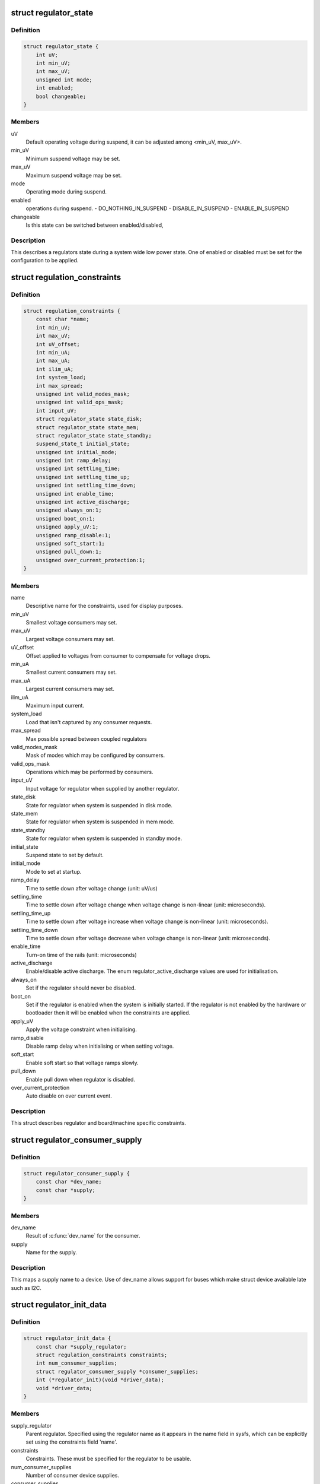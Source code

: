 .. -*- coding: utf-8; mode: rst -*-
.. src-file: include/linux/regulator/machine.h

.. _`regulator_state`:

struct regulator_state
======================

.. c:type:: struct regulator_state

    regulator state during low power system states

.. _`regulator_state.definition`:

Definition
----------

.. code-block:: c

    struct regulator_state {
        int uV;
        int min_uV;
        int max_uV;
        unsigned int mode;
        int enabled;
        bool changeable;
    }

.. _`regulator_state.members`:

Members
-------

uV
    Default operating voltage during suspend, it can be adjusted
    among <min_uV, max_uV>.

min_uV
    Minimum suspend voltage may be set.

max_uV
    Maximum suspend voltage may be set.

mode
    Operating mode during suspend.

enabled
    operations during suspend.
    - DO_NOTHING_IN_SUSPEND
    - DISABLE_IN_SUSPEND
    - ENABLE_IN_SUSPEND

changeable
    Is this state can be switched between enabled/disabled,

.. _`regulator_state.description`:

Description
-----------

This describes a regulators state during a system wide low power
state.  One of enabled or disabled must be set for the
configuration to be applied.

.. _`regulation_constraints`:

struct regulation_constraints
=============================

.. c:type:: struct regulation_constraints

    regulator operating constraints.

.. _`regulation_constraints.definition`:

Definition
----------

.. code-block:: c

    struct regulation_constraints {
        const char *name;
        int min_uV;
        int max_uV;
        int uV_offset;
        int min_uA;
        int max_uA;
        int ilim_uA;
        int system_load;
        int max_spread;
        unsigned int valid_modes_mask;
        unsigned int valid_ops_mask;
        int input_uV;
        struct regulator_state state_disk;
        struct regulator_state state_mem;
        struct regulator_state state_standby;
        suspend_state_t initial_state;
        unsigned int initial_mode;
        unsigned int ramp_delay;
        unsigned int settling_time;
        unsigned int settling_time_up;
        unsigned int settling_time_down;
        unsigned int enable_time;
        unsigned int active_discharge;
        unsigned always_on:1;
        unsigned boot_on:1;
        unsigned apply_uV:1;
        unsigned ramp_disable:1;
        unsigned soft_start:1;
        unsigned pull_down:1;
        unsigned over_current_protection:1;
    }

.. _`regulation_constraints.members`:

Members
-------

name
    Descriptive name for the constraints, used for display purposes.

min_uV
    Smallest voltage consumers may set.

max_uV
    Largest voltage consumers may set.

uV_offset
    Offset applied to voltages from consumer to compensate for
    voltage drops.

min_uA
    Smallest current consumers may set.

max_uA
    Largest current consumers may set.

ilim_uA
    Maximum input current.

system_load
    Load that isn't captured by any consumer requests.

max_spread
    Max possible spread between coupled regulators

valid_modes_mask
    Mask of modes which may be configured by consumers.

valid_ops_mask
    Operations which may be performed by consumers.

input_uV
    Input voltage for regulator when supplied by another regulator.

state_disk
    State for regulator when system is suspended in disk mode.

state_mem
    State for regulator when system is suspended in mem mode.

state_standby
    State for regulator when system is suspended in standby
    mode.

initial_state
    Suspend state to set by default.

initial_mode
    Mode to set at startup.

ramp_delay
    Time to settle down after voltage change (unit: uV/us)

settling_time
    Time to settle down after voltage change when voltage
    change is non-linear (unit: microseconds).

settling_time_up
    Time to settle down after voltage increase when voltage
    change is non-linear (unit: microseconds).

settling_time_down
    Time to settle down after voltage decrease when
    voltage change is non-linear (unit: microseconds).

enable_time
    Turn-on time of the rails (unit: microseconds)

active_discharge
    Enable/disable active discharge. The enum
    regulator_active_discharge values are used for
    initialisation.

always_on
    Set if the regulator should never be disabled.

boot_on
    Set if the regulator is enabled when the system is initially
    started.  If the regulator is not enabled by the hardware or
    bootloader then it will be enabled when the constraints are
    applied.

apply_uV
    Apply the voltage constraint when initialising.

ramp_disable
    Disable ramp delay when initialising or when setting voltage.

soft_start
    Enable soft start so that voltage ramps slowly.

pull_down
    Enable pull down when regulator is disabled.

over_current_protection
    Auto disable on over current event.

.. _`regulation_constraints.description`:

Description
-----------

This struct describes regulator and board/machine specific constraints.

.. _`regulator_consumer_supply`:

struct regulator_consumer_supply
================================

.. c:type:: struct regulator_consumer_supply

    supply -> device mapping

.. _`regulator_consumer_supply.definition`:

Definition
----------

.. code-block:: c

    struct regulator_consumer_supply {
        const char *dev_name;
        const char *supply;
    }

.. _`regulator_consumer_supply.members`:

Members
-------

dev_name
    Result of \ :c:func:`dev_name`\  for the consumer.

supply
    Name for the supply.

.. _`regulator_consumer_supply.description`:

Description
-----------

This maps a supply name to a device. Use of dev_name allows support for
buses which make struct device available late such as I2C.

.. _`regulator_init_data`:

struct regulator_init_data
==========================

.. c:type:: struct regulator_init_data

    regulator platform initialisation data.

.. _`regulator_init_data.definition`:

Definition
----------

.. code-block:: c

    struct regulator_init_data {
        const char *supply_regulator;
        struct regulation_constraints constraints;
        int num_consumer_supplies;
        struct regulator_consumer_supply *consumer_supplies;
        int (*regulator_init)(void *driver_data);
        void *driver_data;
    }

.. _`regulator_init_data.members`:

Members
-------

supply_regulator
    Parent regulator.  Specified using the regulator name
    as it appears in the name field in sysfs, which can
    be explicitly set using the constraints field 'name'.

constraints
    Constraints.  These must be specified for the regulator to
    be usable.

num_consumer_supplies
    Number of consumer device supplies.

consumer_supplies
    Consumer device supply configuration.

regulator_init
    Callback invoked when the regulator has been registered.

driver_data
    Data passed to regulator_init.

.. _`regulator_init_data.description`:

Description
-----------

Initialisation constraints, our supply and consumers supplies.

.. This file was automatic generated / don't edit.

